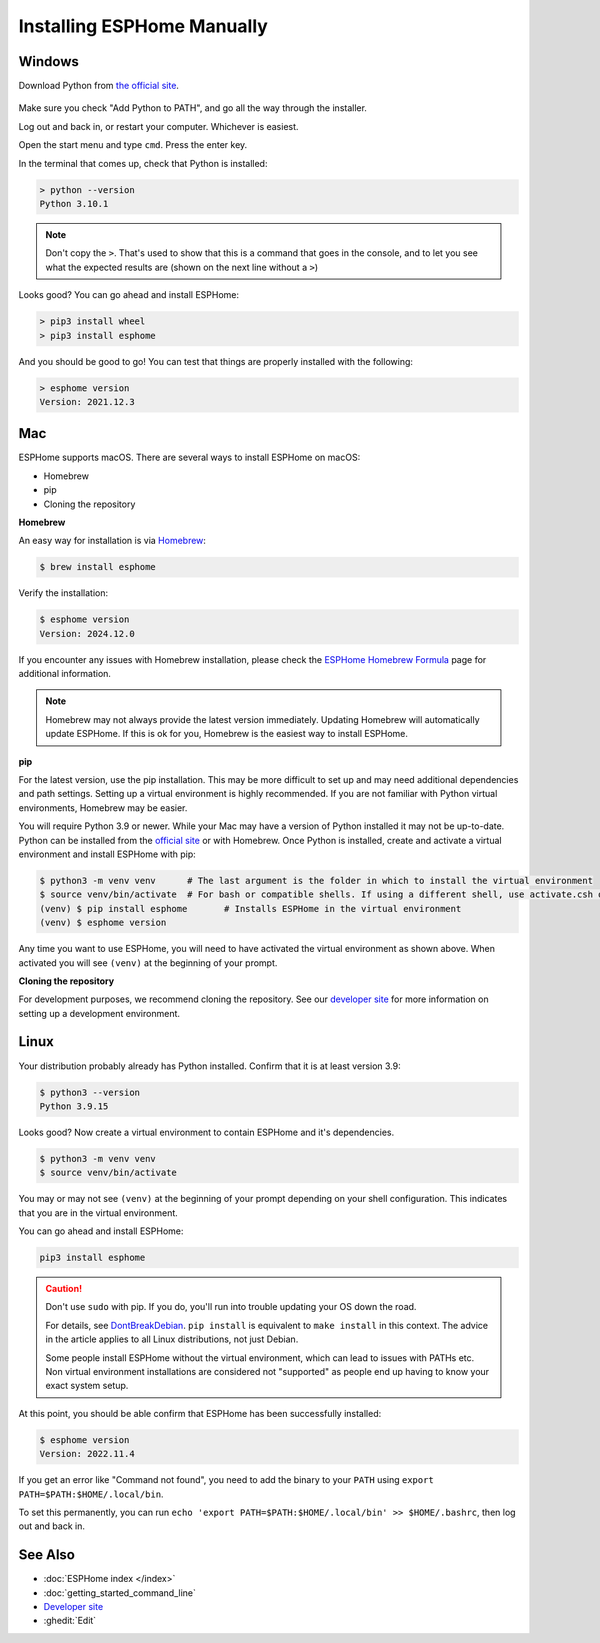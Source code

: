 Installing ESPHome Manually
===========================

Windows
-------

Download Python from `the official site <https://www.python.org/downloads/>`_.

.. figure:: images/python-win-installer.png
    :align: center
    :width: 75.0%
    :alt: Python installer window with arrows pointing to "Add Python to PATH" and "Install Now"

Make sure you check "Add Python to PATH", and go all the way through the
installer.

Log out and back in, or restart your computer. Whichever is easiest.

Open the start menu and type ``cmd``. Press the enter key.

In the terminal that comes up, check that Python is installed:

.. code-block:: console

    > python --version
    Python 3.10.1

.. note::

    Don't copy the ``>``. That's used to show that this is a command that goes
    in the console, and to let you see what the expected results are (shown on
    the next line without a ``>``)

Looks good? You can go ahead and install ESPHome:

.. code-block:: console

    > pip3 install wheel
    > pip3 install esphome

And you should be good to go! You can test that things are properly installed
with the following:

.. code-block:: console

    > esphome version
    Version: 2021.12.3

Mac
---

ESPHome supports macOS. There are several ways to install ESPHome on macOS:

- Homebrew
- pip
- Cloning the repository


**Homebrew**

An easy way for installation is via `Homebrew <https://brew.sh/>`_:

.. code-block:: console

    $ brew install esphome

Verify the installation:

.. code-block:: console

    $ esphome version
    Version: 2024.12.0 

If you encounter any issues with Homebrew installation, please check the
`ESPHome Homebrew Formula <https://formulae.brew.sh/formula/esphome>`_ page
for additional information.

.. note::

    Homebrew may not always provide the latest version immediately. Updating Homebrew will 
    automatically update ESPHome. If this is ok for you, Homebrew is the easiest way to 
    install ESPHome.

**pip**

For the latest version, use the pip installation. This may be more difficult to set up
and may need additional dependencies and path settings. Setting up a virtual environment is 
highly recommended. If you are not familiar with Python virtual environments, Homebrew
may be easier.

You will require Python 3.9 or newer. While your Mac may have a version of Python installed it may not be up-to-date.
Python can be installed from the `official site <https://www.python.org/downloads>`_
or with Homebrew. Once Python is installed, create and activate a virtual environment and install ESPHome with pip:

.. code-block:: console

    $ python3 -m venv venv      # The last argument is the folder in which to install the virtual environment
    $ source venv/bin/activate  # For bash or compatible shells. If using a different shell, use activate.csh or activate.fish
    (venv) $ pip install esphome       # Installs ESPHome in the virtual environment
    (venv) $ esphome version

Any time you want to use ESPHome, you will need to have activated the virtual environment as shown above. When activated you will see ``(venv)`` at the beginning of your prompt.

**Cloning the repository**

For development purposes, we recommend cloning the repository. See our
`developer site <https://developers.esphome.io>`__ for more information on setting up a development environment.

Linux
-----

Your distribution probably already has Python installed. Confirm that it is at
least version 3.9:

.. code-block:: console

    $ python3 --version
    Python 3.9.15

Looks good? Now create a virtual environment to contain ESPHome and it's dependencies.

.. code-block:: console

    $ python3 -m venv venv
    $ source venv/bin/activate

You may or may not see ``(venv)`` at the beginning of your prompt depending on your shell configuration. This indicates that you are in the virtual environment.

You can go ahead and install ESPHome:

.. code-block:: bash

    pip3 install esphome

.. caution::

    Don't use ``sudo`` with pip. If you do, you'll run into trouble updating
    your OS down the road.

    For details, see `DontBreakDebian
    <https://wiki.debian.org/DontBreakDebian#A.27make_install.27_can_conflict_with_packages>`_.
    ``pip install`` is equivalent to ``make install`` in this context. The
    advice in the article applies to all Linux distributions, not just Debian.

    Some people install ESPHome without the virtual environment, which can lead to issues with PATHs etc.
    Non virtual environment installations are considered not "supported" as people end up having to know your exact system setup.

At this point, you should be able confirm that ESPHome has been successfully installed:

.. code-block:: console

    $ esphome version
    Version: 2022.11.4

If you get an error like "Command not found", you need to add the binary to
your ``PATH`` using ``export PATH=$PATH:$HOME/.local/bin``.

To set this permanently, you can run ``echo 'export
PATH=$PATH:$HOME/.local/bin' >> $HOME/.bashrc``, then log out and back in.

See Also
--------

- :doc:`ESPHome index </index>`
- :doc:`getting_started_command_line`
- `Developer site <https://developers.esphome.io>`__
- :ghedit:`Edit`
